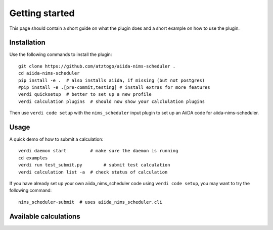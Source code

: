 ===============
Getting started
===============

This page should contain a short guide on what the plugin does and
a short example on how to use the plugin.

Installation
++++++++++++

Use the following commands to install the plugin::

    git clone https://github.com/atztogo/aiida-nims-scheduler .
    cd aiida-nims-scheduler
    pip install -e .  # also installs aiida, if missing (but not postgres)
    #pip install -e .[pre-commit,testing] # install extras for more features
    verdi quicksetup  # better to set up a new profile
    verdi calculation plugins  # should now show your calclulation plugins

Then use ``verdi code setup`` with the ``nims_scheduler`` input plugin
to set up an AiiDA code for aiida-nims-scheduler.

Usage
+++++

A quick demo of how to submit a calculation::

    verdi daemon start         # make sure the daemon is running
    cd examples
    verdi run test_submit.py        # submit test calculation
    verdi calculation list -a  # check status of calculation

If you have already set up your own aiida_nims_scheduler code using
``verdi code setup``, you may want to try the following command::

    nims_scheduler-submit  # uses aiida_nims_scheduler.cli

Available calculations
++++++++++++++++++++++

.. aiida-calcjob:: DiffCalculation
    :module: aiida_nims_scheduler.calculations
